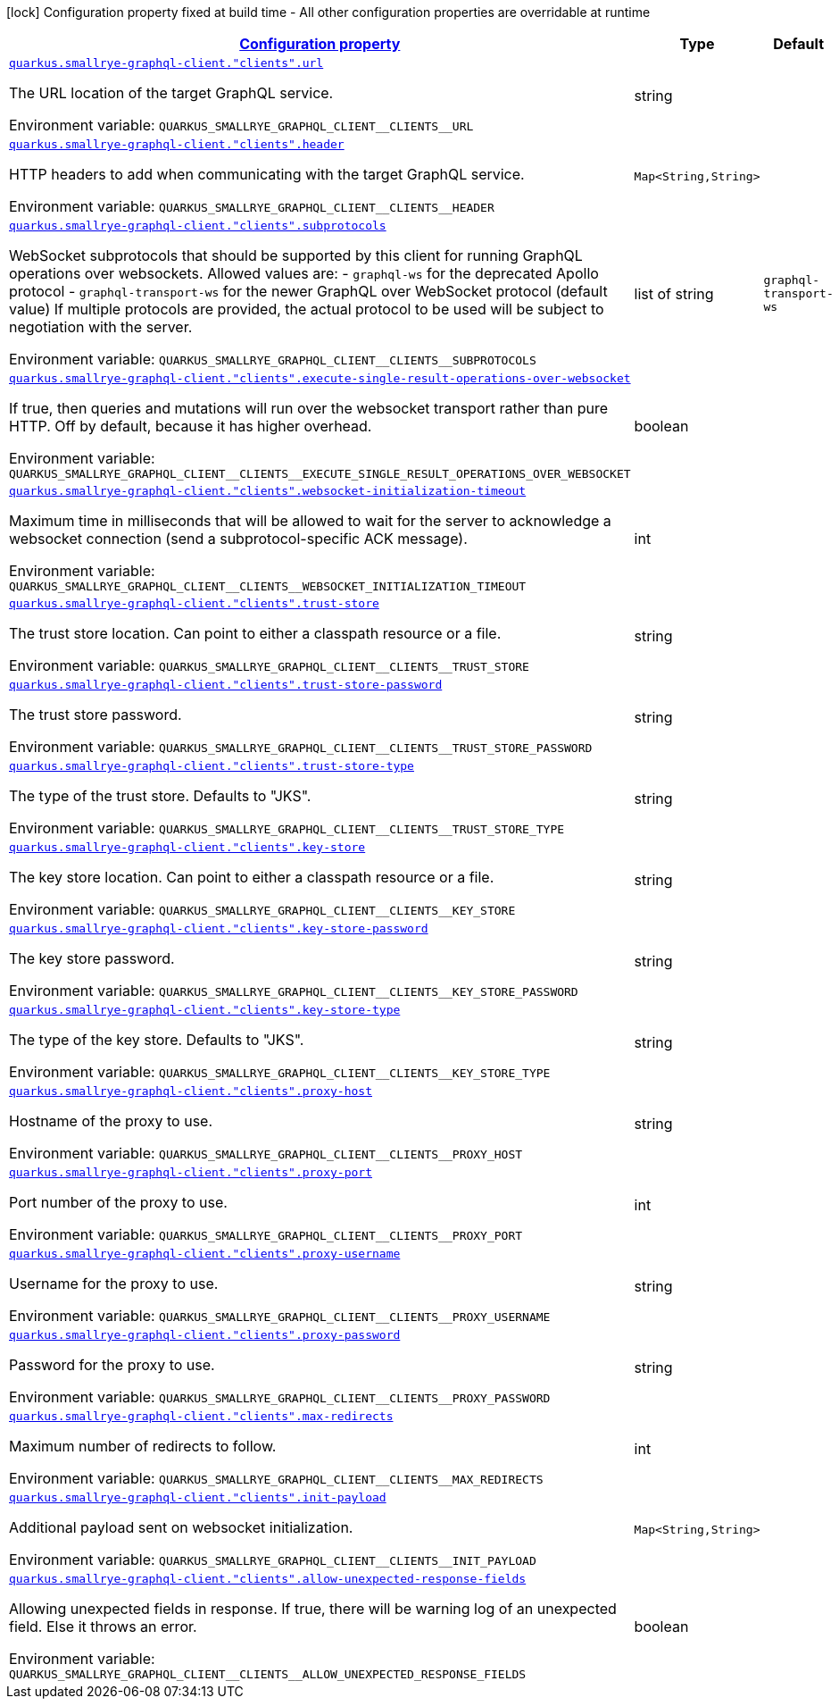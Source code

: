 
:summaryTableId: quarkus-smallrye-graphql-client-graph-ql-clients-config
[.configuration-legend]
icon:lock[title=Fixed at build time] Configuration property fixed at build time - All other configuration properties are overridable at runtime
[.configuration-reference, cols="80,.^10,.^10"]
|===

h|[[quarkus-smallrye-graphql-client-graph-ql-clients-config_configuration]]link:#quarkus-smallrye-graphql-client-graph-ql-clients-config_configuration[Configuration property]

h|Type
h|Default

a| [[quarkus-smallrye-graphql-client-graph-ql-clients-config_quarkus-smallrye-graphql-client-clients-url]]`link:#quarkus-smallrye-graphql-client-graph-ql-clients-config_quarkus-smallrye-graphql-client-clients-url[quarkus.smallrye-graphql-client."clients".url]`


[.description]
--
The URL location of the target GraphQL service.

ifdef::add-copy-button-to-env-var[]
Environment variable: env_var_with_copy_button:+++QUARKUS_SMALLRYE_GRAPHQL_CLIENT__CLIENTS__URL+++[]
endif::add-copy-button-to-env-var[]
ifndef::add-copy-button-to-env-var[]
Environment variable: `+++QUARKUS_SMALLRYE_GRAPHQL_CLIENT__CLIENTS__URL+++`
endif::add-copy-button-to-env-var[]
--|string 
|


a| [[quarkus-smallrye-graphql-client-graph-ql-clients-config_quarkus-smallrye-graphql-client-clients-header-headers]]`link:#quarkus-smallrye-graphql-client-graph-ql-clients-config_quarkus-smallrye-graphql-client-clients-header-headers[quarkus.smallrye-graphql-client."clients".header]`


[.description]
--
HTTP headers to add when communicating with the target GraphQL service.

ifdef::add-copy-button-to-env-var[]
Environment variable: env_var_with_copy_button:+++QUARKUS_SMALLRYE_GRAPHQL_CLIENT__CLIENTS__HEADER+++[]
endif::add-copy-button-to-env-var[]
ifndef::add-copy-button-to-env-var[]
Environment variable: `+++QUARKUS_SMALLRYE_GRAPHQL_CLIENT__CLIENTS__HEADER+++`
endif::add-copy-button-to-env-var[]
--|`Map<String,String>` 
|


a| [[quarkus-smallrye-graphql-client-graph-ql-clients-config_quarkus-smallrye-graphql-client-clients-subprotocols]]`link:#quarkus-smallrye-graphql-client-graph-ql-clients-config_quarkus-smallrye-graphql-client-clients-subprotocols[quarkus.smallrye-graphql-client."clients".subprotocols]`


[.description]
--
WebSocket subprotocols that should be supported by this client for running GraphQL operations over websockets. Allowed values are: - `graphql-ws` for the deprecated Apollo protocol - `graphql-transport-ws` for the newer GraphQL over WebSocket protocol (default value) If multiple protocols are provided, the actual protocol to be used will be subject to negotiation with the server.

ifdef::add-copy-button-to-env-var[]
Environment variable: env_var_with_copy_button:+++QUARKUS_SMALLRYE_GRAPHQL_CLIENT__CLIENTS__SUBPROTOCOLS+++[]
endif::add-copy-button-to-env-var[]
ifndef::add-copy-button-to-env-var[]
Environment variable: `+++QUARKUS_SMALLRYE_GRAPHQL_CLIENT__CLIENTS__SUBPROTOCOLS+++`
endif::add-copy-button-to-env-var[]
--|list of string 
|`graphql-transport-ws`


a| [[quarkus-smallrye-graphql-client-graph-ql-clients-config_quarkus-smallrye-graphql-client-clients-execute-single-result-operations-over-websocket]]`link:#quarkus-smallrye-graphql-client-graph-ql-clients-config_quarkus-smallrye-graphql-client-clients-execute-single-result-operations-over-websocket[quarkus.smallrye-graphql-client."clients".execute-single-result-operations-over-websocket]`


[.description]
--
If true, then queries and mutations will run over the websocket transport rather than pure HTTP. Off by default, because it has higher overhead.

ifdef::add-copy-button-to-env-var[]
Environment variable: env_var_with_copy_button:+++QUARKUS_SMALLRYE_GRAPHQL_CLIENT__CLIENTS__EXECUTE_SINGLE_RESULT_OPERATIONS_OVER_WEBSOCKET+++[]
endif::add-copy-button-to-env-var[]
ifndef::add-copy-button-to-env-var[]
Environment variable: `+++QUARKUS_SMALLRYE_GRAPHQL_CLIENT__CLIENTS__EXECUTE_SINGLE_RESULT_OPERATIONS_OVER_WEBSOCKET+++`
endif::add-copy-button-to-env-var[]
--|boolean 
|


a| [[quarkus-smallrye-graphql-client-graph-ql-clients-config_quarkus-smallrye-graphql-client-clients-websocket-initialization-timeout]]`link:#quarkus-smallrye-graphql-client-graph-ql-clients-config_quarkus-smallrye-graphql-client-clients-websocket-initialization-timeout[quarkus.smallrye-graphql-client."clients".websocket-initialization-timeout]`


[.description]
--
Maximum time in milliseconds that will be allowed to wait for the server to acknowledge a websocket connection (send a subprotocol-specific ACK message).

ifdef::add-copy-button-to-env-var[]
Environment variable: env_var_with_copy_button:+++QUARKUS_SMALLRYE_GRAPHQL_CLIENT__CLIENTS__WEBSOCKET_INITIALIZATION_TIMEOUT+++[]
endif::add-copy-button-to-env-var[]
ifndef::add-copy-button-to-env-var[]
Environment variable: `+++QUARKUS_SMALLRYE_GRAPHQL_CLIENT__CLIENTS__WEBSOCKET_INITIALIZATION_TIMEOUT+++`
endif::add-copy-button-to-env-var[]
--|int 
|


a| [[quarkus-smallrye-graphql-client-graph-ql-clients-config_quarkus-smallrye-graphql-client-clients-trust-store]]`link:#quarkus-smallrye-graphql-client-graph-ql-clients-config_quarkus-smallrye-graphql-client-clients-trust-store[quarkus.smallrye-graphql-client."clients".trust-store]`


[.description]
--
The trust store location. Can point to either a classpath resource or a file.

ifdef::add-copy-button-to-env-var[]
Environment variable: env_var_with_copy_button:+++QUARKUS_SMALLRYE_GRAPHQL_CLIENT__CLIENTS__TRUST_STORE+++[]
endif::add-copy-button-to-env-var[]
ifndef::add-copy-button-to-env-var[]
Environment variable: `+++QUARKUS_SMALLRYE_GRAPHQL_CLIENT__CLIENTS__TRUST_STORE+++`
endif::add-copy-button-to-env-var[]
--|string 
|


a| [[quarkus-smallrye-graphql-client-graph-ql-clients-config_quarkus-smallrye-graphql-client-clients-trust-store-password]]`link:#quarkus-smallrye-graphql-client-graph-ql-clients-config_quarkus-smallrye-graphql-client-clients-trust-store-password[quarkus.smallrye-graphql-client."clients".trust-store-password]`


[.description]
--
The trust store password.

ifdef::add-copy-button-to-env-var[]
Environment variable: env_var_with_copy_button:+++QUARKUS_SMALLRYE_GRAPHQL_CLIENT__CLIENTS__TRUST_STORE_PASSWORD+++[]
endif::add-copy-button-to-env-var[]
ifndef::add-copy-button-to-env-var[]
Environment variable: `+++QUARKUS_SMALLRYE_GRAPHQL_CLIENT__CLIENTS__TRUST_STORE_PASSWORD+++`
endif::add-copy-button-to-env-var[]
--|string 
|


a| [[quarkus-smallrye-graphql-client-graph-ql-clients-config_quarkus-smallrye-graphql-client-clients-trust-store-type]]`link:#quarkus-smallrye-graphql-client-graph-ql-clients-config_quarkus-smallrye-graphql-client-clients-trust-store-type[quarkus.smallrye-graphql-client."clients".trust-store-type]`


[.description]
--
The type of the trust store. Defaults to "JKS".

ifdef::add-copy-button-to-env-var[]
Environment variable: env_var_with_copy_button:+++QUARKUS_SMALLRYE_GRAPHQL_CLIENT__CLIENTS__TRUST_STORE_TYPE+++[]
endif::add-copy-button-to-env-var[]
ifndef::add-copy-button-to-env-var[]
Environment variable: `+++QUARKUS_SMALLRYE_GRAPHQL_CLIENT__CLIENTS__TRUST_STORE_TYPE+++`
endif::add-copy-button-to-env-var[]
--|string 
|


a| [[quarkus-smallrye-graphql-client-graph-ql-clients-config_quarkus-smallrye-graphql-client-clients-key-store]]`link:#quarkus-smallrye-graphql-client-graph-ql-clients-config_quarkus-smallrye-graphql-client-clients-key-store[quarkus.smallrye-graphql-client."clients".key-store]`


[.description]
--
The key store location. Can point to either a classpath resource or a file.

ifdef::add-copy-button-to-env-var[]
Environment variable: env_var_with_copy_button:+++QUARKUS_SMALLRYE_GRAPHQL_CLIENT__CLIENTS__KEY_STORE+++[]
endif::add-copy-button-to-env-var[]
ifndef::add-copy-button-to-env-var[]
Environment variable: `+++QUARKUS_SMALLRYE_GRAPHQL_CLIENT__CLIENTS__KEY_STORE+++`
endif::add-copy-button-to-env-var[]
--|string 
|


a| [[quarkus-smallrye-graphql-client-graph-ql-clients-config_quarkus-smallrye-graphql-client-clients-key-store-password]]`link:#quarkus-smallrye-graphql-client-graph-ql-clients-config_quarkus-smallrye-graphql-client-clients-key-store-password[quarkus.smallrye-graphql-client."clients".key-store-password]`


[.description]
--
The key store password.

ifdef::add-copy-button-to-env-var[]
Environment variable: env_var_with_copy_button:+++QUARKUS_SMALLRYE_GRAPHQL_CLIENT__CLIENTS__KEY_STORE_PASSWORD+++[]
endif::add-copy-button-to-env-var[]
ifndef::add-copy-button-to-env-var[]
Environment variable: `+++QUARKUS_SMALLRYE_GRAPHQL_CLIENT__CLIENTS__KEY_STORE_PASSWORD+++`
endif::add-copy-button-to-env-var[]
--|string 
|


a| [[quarkus-smallrye-graphql-client-graph-ql-clients-config_quarkus-smallrye-graphql-client-clients-key-store-type]]`link:#quarkus-smallrye-graphql-client-graph-ql-clients-config_quarkus-smallrye-graphql-client-clients-key-store-type[quarkus.smallrye-graphql-client."clients".key-store-type]`


[.description]
--
The type of the key store. Defaults to "JKS".

ifdef::add-copy-button-to-env-var[]
Environment variable: env_var_with_copy_button:+++QUARKUS_SMALLRYE_GRAPHQL_CLIENT__CLIENTS__KEY_STORE_TYPE+++[]
endif::add-copy-button-to-env-var[]
ifndef::add-copy-button-to-env-var[]
Environment variable: `+++QUARKUS_SMALLRYE_GRAPHQL_CLIENT__CLIENTS__KEY_STORE_TYPE+++`
endif::add-copy-button-to-env-var[]
--|string 
|


a| [[quarkus-smallrye-graphql-client-graph-ql-clients-config_quarkus-smallrye-graphql-client-clients-proxy-host]]`link:#quarkus-smallrye-graphql-client-graph-ql-clients-config_quarkus-smallrye-graphql-client-clients-proxy-host[quarkus.smallrye-graphql-client."clients".proxy-host]`


[.description]
--
Hostname of the proxy to use.

ifdef::add-copy-button-to-env-var[]
Environment variable: env_var_with_copy_button:+++QUARKUS_SMALLRYE_GRAPHQL_CLIENT__CLIENTS__PROXY_HOST+++[]
endif::add-copy-button-to-env-var[]
ifndef::add-copy-button-to-env-var[]
Environment variable: `+++QUARKUS_SMALLRYE_GRAPHQL_CLIENT__CLIENTS__PROXY_HOST+++`
endif::add-copy-button-to-env-var[]
--|string 
|


a| [[quarkus-smallrye-graphql-client-graph-ql-clients-config_quarkus-smallrye-graphql-client-clients-proxy-port]]`link:#quarkus-smallrye-graphql-client-graph-ql-clients-config_quarkus-smallrye-graphql-client-clients-proxy-port[quarkus.smallrye-graphql-client."clients".proxy-port]`


[.description]
--
Port number of the proxy to use.

ifdef::add-copy-button-to-env-var[]
Environment variable: env_var_with_copy_button:+++QUARKUS_SMALLRYE_GRAPHQL_CLIENT__CLIENTS__PROXY_PORT+++[]
endif::add-copy-button-to-env-var[]
ifndef::add-copy-button-to-env-var[]
Environment variable: `+++QUARKUS_SMALLRYE_GRAPHQL_CLIENT__CLIENTS__PROXY_PORT+++`
endif::add-copy-button-to-env-var[]
--|int 
|


a| [[quarkus-smallrye-graphql-client-graph-ql-clients-config_quarkus-smallrye-graphql-client-clients-proxy-username]]`link:#quarkus-smallrye-graphql-client-graph-ql-clients-config_quarkus-smallrye-graphql-client-clients-proxy-username[quarkus.smallrye-graphql-client."clients".proxy-username]`


[.description]
--
Username for the proxy to use.

ifdef::add-copy-button-to-env-var[]
Environment variable: env_var_with_copy_button:+++QUARKUS_SMALLRYE_GRAPHQL_CLIENT__CLIENTS__PROXY_USERNAME+++[]
endif::add-copy-button-to-env-var[]
ifndef::add-copy-button-to-env-var[]
Environment variable: `+++QUARKUS_SMALLRYE_GRAPHQL_CLIENT__CLIENTS__PROXY_USERNAME+++`
endif::add-copy-button-to-env-var[]
--|string 
|


a| [[quarkus-smallrye-graphql-client-graph-ql-clients-config_quarkus-smallrye-graphql-client-clients-proxy-password]]`link:#quarkus-smallrye-graphql-client-graph-ql-clients-config_quarkus-smallrye-graphql-client-clients-proxy-password[quarkus.smallrye-graphql-client."clients".proxy-password]`


[.description]
--
Password for the proxy to use.

ifdef::add-copy-button-to-env-var[]
Environment variable: env_var_with_copy_button:+++QUARKUS_SMALLRYE_GRAPHQL_CLIENT__CLIENTS__PROXY_PASSWORD+++[]
endif::add-copy-button-to-env-var[]
ifndef::add-copy-button-to-env-var[]
Environment variable: `+++QUARKUS_SMALLRYE_GRAPHQL_CLIENT__CLIENTS__PROXY_PASSWORD+++`
endif::add-copy-button-to-env-var[]
--|string 
|


a| [[quarkus-smallrye-graphql-client-graph-ql-clients-config_quarkus-smallrye-graphql-client-clients-max-redirects]]`link:#quarkus-smallrye-graphql-client-graph-ql-clients-config_quarkus-smallrye-graphql-client-clients-max-redirects[quarkus.smallrye-graphql-client."clients".max-redirects]`


[.description]
--
Maximum number of redirects to follow.

ifdef::add-copy-button-to-env-var[]
Environment variable: env_var_with_copy_button:+++QUARKUS_SMALLRYE_GRAPHQL_CLIENT__CLIENTS__MAX_REDIRECTS+++[]
endif::add-copy-button-to-env-var[]
ifndef::add-copy-button-to-env-var[]
Environment variable: `+++QUARKUS_SMALLRYE_GRAPHQL_CLIENT__CLIENTS__MAX_REDIRECTS+++`
endif::add-copy-button-to-env-var[]
--|int 
|


a| [[quarkus-smallrye-graphql-client-graph-ql-clients-config_quarkus-smallrye-graphql-client-clients-init-payload-init-payload]]`link:#quarkus-smallrye-graphql-client-graph-ql-clients-config_quarkus-smallrye-graphql-client-clients-init-payload-init-payload[quarkus.smallrye-graphql-client."clients".init-payload]`


[.description]
--
Additional payload sent on websocket initialization.

ifdef::add-copy-button-to-env-var[]
Environment variable: env_var_with_copy_button:+++QUARKUS_SMALLRYE_GRAPHQL_CLIENT__CLIENTS__INIT_PAYLOAD+++[]
endif::add-copy-button-to-env-var[]
ifndef::add-copy-button-to-env-var[]
Environment variable: `+++QUARKUS_SMALLRYE_GRAPHQL_CLIENT__CLIENTS__INIT_PAYLOAD+++`
endif::add-copy-button-to-env-var[]
--|`Map<String,String>` 
|


a| [[quarkus-smallrye-graphql-client-graph-ql-clients-config_quarkus-smallrye-graphql-client-clients-allow-unexpected-response-fields]]`link:#quarkus-smallrye-graphql-client-graph-ql-clients-config_quarkus-smallrye-graphql-client-clients-allow-unexpected-response-fields[quarkus.smallrye-graphql-client."clients".allow-unexpected-response-fields]`


[.description]
--
Allowing unexpected fields in response. If true, there will be warning log of an unexpected field. Else it throws an error.

ifdef::add-copy-button-to-env-var[]
Environment variable: env_var_with_copy_button:+++QUARKUS_SMALLRYE_GRAPHQL_CLIENT__CLIENTS__ALLOW_UNEXPECTED_RESPONSE_FIELDS+++[]
endif::add-copy-button-to-env-var[]
ifndef::add-copy-button-to-env-var[]
Environment variable: `+++QUARKUS_SMALLRYE_GRAPHQL_CLIENT__CLIENTS__ALLOW_UNEXPECTED_RESPONSE_FIELDS+++`
endif::add-copy-button-to-env-var[]
--|boolean 
|

|===